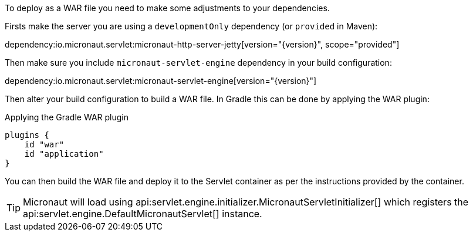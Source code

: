To deploy as a WAR file you need to make some adjustments to your dependencies.

Firsts make the server you are using a `developmentOnly` dependency (or `provided` in Maven):

dependency:io.micronaut.servlet:micronaut-http-server-jetty[version="{version}", scope="provided"]

Then make sure you include `micronaut-servlet-engine` dependency in your build configuration:

dependency:io.micronaut.servlet:micronaut-servlet-engine[version="{version}"]

Then alter your build configuration to build a WAR file. In Gradle this can be done by applying the WAR plugin:

.Applying the Gradle WAR plugin
----
plugins {
    id "war"
    id "application"
}
----

You can then build the WAR file and deploy it to the Servlet container as per the instructions provided by the container.

TIP: Micronaut will load using api:servlet.engine.initializer.MicronautServletInitializer[] which registers the api:servlet.engine.DefaultMicronautServlet[] instance.

